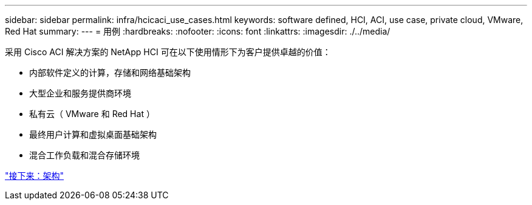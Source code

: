 ---
sidebar: sidebar 
permalink: infra/hcicaci_use_cases.html 
keywords: software defined, HCI, ACI, use case, private cloud, VMware, Red Hat 
summary:  
---
= 用例
:hardbreaks:
:nofooter: 
:icons: font
:linkattrs: 
:imagesdir: ./../media/


[role="lead"]
采用 Cisco ACI 解决方案的 NetApp HCI 可在以下使用情形下为客户提供卓越的价值：

* 内部软件定义的计算，存储和网络基础架构
* 大型企业和服务提供商环境
* 私有云（ VMware 和 Red Hat ）
* 最终用户计算和虚拟桌面基础架构
* 混合工作负载和混合存储环境


link:hcicaci_architecture.html["接下来：架构"]
